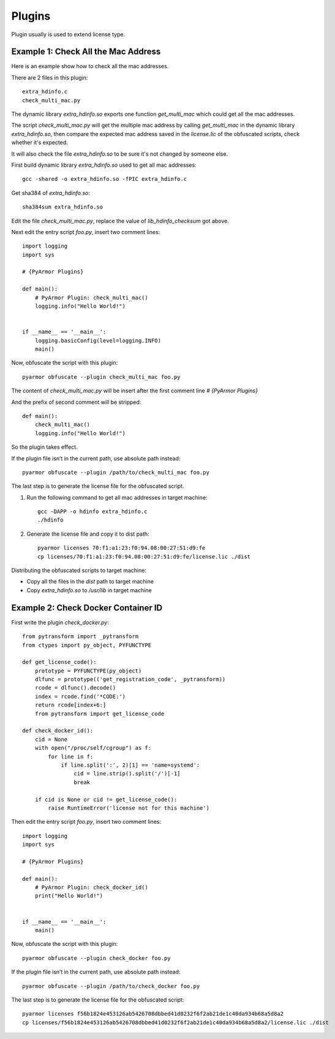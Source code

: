 Plugins
=======

Plugin usually is used to extend license type.

Example 1: Check All the Mac Address
------------------------------------

Here is an example show how to check all the mac addresses.

There are 2 files in this plugin::

    extra_hdinfo.c
    check_multi_mac.py

The dynamic library `extra_hdinfo.so` exports one function
`get_multi_mac` which could get all the mac addresses.

The script `check_multi_mac.py` will get the multiple mac address by
calling `get_multi_mac` in the dynamic library `extra_hdinfo.so`, then
compare the expected mac address saved in the `license.lic` of the
obfuscated scripts, check whether it's expected.

It will also check the file `extra_hdinfo.so` to be sure it's not
changed by someone else.

First build dynamic library `extra_hdinfo.so` used to get all mac
addresses::

    gcc -shared -o extra_hdinfo.so -fPIC extra_hdinfo.c

Get sha384 of `extra_hdinfo.so`::

    sha384sum extra_hdinfo.so

Edit the file `check_multi_mac.py`, replace the value of
`lib_hdinfo_checksum` got above.

Next edit the entry script `foo.py`, insert two comment lines::

    import logging
    import sys

    # {PyArmor Plugins}

    def main():
        # PyArmor Plugin: check_multi_mac()
        logging.info("Hello World!")


    if __name__ == '__main__':
        logging.basicConfig(level=logging.INFO)
        main()

Now, obfuscate the script with this plugin::

    pyarmor obfuscate --plugin check_multi_mac foo.py

The content of `check_multi_mac.py` will be insert after the first
comment line `# {PyArmor Plugins}`

And the prefix of second comment will be stripped::

    def main():
        check_multi_mac()
        logging.info("Hello World!")

So the plugin takes effect.

If the plugin file isn’t in the current path, use absolute path instead::

    pyarmor obfuscate --plugin /path/to/check_multi_mac foo.py

The last step is to generate the license file for the obfuscated script.

1. Run the following command to get all mac addresses in target machine::

    gcc -DAPP -o hdinfo extra_hdinfo.c
    ./hdinfo

2. Generate the license file and copy it to dist path::

    pyarmor licenses 70:f1:a1:23:f0:94.08:00:27:51:d9:fe
    cp licenses/70:f1:a1:23:f0:94.08:00:27:51:d9:fe/license.lic ./dist

Distributing the obfuscated scripts to target machine:

* Copy all the files in the `dist` path to target machine
* Copy `extra_hdinfo.so` to `/usr/lib` in target machine

Example 2: Check Docker Container ID
------------------------------------

First write the plugin `check_docker.py`::

    from pytransform import _pytransform
    from ctypes import py_object, PYFUNCTYPE
    
    def get_license_code():
        prototype = PYFUNCTYPE(py_object)
        dlfunc = prototype(('get_registration_code', _pytransform))
        rcode = dlfunc().decode()
        index = rcode.find('*CODE:')
        return rcode[index+6:]
        from pytransform import get_license_code
    
    def check_docker_id():
        cid = None
        with open("/proc/self/cgroup") as f:
            for line in f:
                if line.split(':', 2)[1] == 'name=systemd':
                    cid = line.strip().split('/')[-1]
                    break
    
        if cid is None or cid != get_license_code():
            raise RuntimeError('license not for this machine')
    

Then edit the entry script `foo.py`, insert two comment lines::

    import logging
    import sys

    # {PyArmor Plugins}

    def main():
        # PyArmor Plugin: check_docker_id()
        print("Hello World!")


    if __name__ == '__main__':
        main()

Now, obfuscate the script with this plugin::

    pyarmor obfuscate --plugin check_docker foo.py
        
If the plugin file isn’t in the current path, use absolute path instead::

    pyarmor obfuscate --plugin /path/to/check_docker foo.py
    
The last step is to generate the license file for the obfuscated script::

    pyarmor licenses f56b1824e453126ab5426708dbbed41d0232f6f2ab21de1c40da934b68a5d8a2
    cp licenses/f56b1824e453126ab5426708dbbed41d0232f6f2ab21de1c40da934b68a5d8a2/license.lic ./dist
